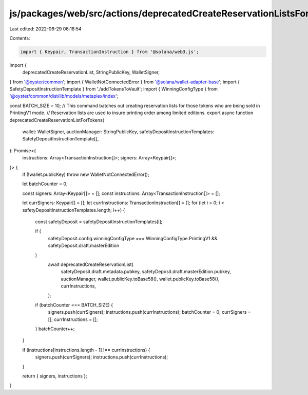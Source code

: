 js/packages/web/src/actions/deprecatedCreateReservationListsForTokens.ts
========================================================================

Last edited: 2022-06-29 06:18:54

Contents:

.. code-block:: ts

    import { Keypair, TransactionInstruction } from '@solana/web3.js';
import {
  deprecatedCreateReservationList,
  StringPublicKey,
  WalletSigner,
} from '@oyster/common';
import { WalletNotConnectedError } from '@solana/wallet-adapter-base';
import { SafetyDepositInstructionTemplate } from './addTokensToVault';
import { WinningConfigType } from '@oyster/common/dist/lib/models/metaplex/index';

const BATCH_SIZE = 10;
// This command batches out creating reservation lists for those tokens who are being sold in PrintingV1 mode.
// Reservation lists are used to insure printing order among limited editions.
export async function deprecatedCreateReservationListForTokens(
  wallet: WalletSigner,
  auctionManager: StringPublicKey,
  safetyDepositInstructionTemplates: SafetyDepositInstructionTemplate[],
): Promise<{
  instructions: Array<TransactionInstruction[]>;
  signers: Array<Keypair[]>;
}> {
  if (!wallet.publicKey) throw new WalletNotConnectedError();

  let batchCounter = 0;

  const signers: Array<Keypair[]> = [];
  const instructions: Array<TransactionInstruction[]> = [];

  let currSigners: Keypair[] = [];
  let currInstructions: TransactionInstruction[] = [];
  for (let i = 0; i < safetyDepositInstructionTemplates.length; i++) {
    const safetyDeposit = safetyDepositInstructionTemplates[i];

    if (
      safetyDeposit.config.winningConfigType === WinningConfigType.PrintingV1 &&
      safetyDeposit.draft.masterEdition
    )
      await deprecatedCreateReservationList(
        safetyDeposit.draft.metadata.pubkey,
        safetyDeposit.draft.masterEdition.pubkey,
        auctionManager,
        wallet.publicKey.toBase58(),
        wallet.publicKey.toBase58(),
        currInstructions,
      );

    if (batchCounter === BATCH_SIZE) {
      signers.push(currSigners);
      instructions.push(currInstructions);
      batchCounter = 0;
      currSigners = [];
      currInstructions = [];
    }
    batchCounter++;
  }

  if (instructions[instructions.length - 1] !== currInstructions) {
    signers.push(currSigners);
    instructions.push(currInstructions);
  }

  return { signers, instructions };
}


